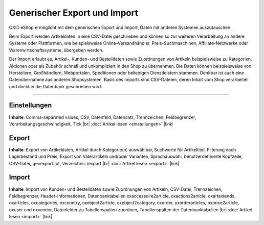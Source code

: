 Generischer Export und Import
=============================

OXID eShop ermöglicht mit dem generischen Export und Import, Daten mit anderen Systemen auszutauschen.

Beim Export werden Artikeldaten in eine CSV-Datei geschrieben und können so zur weiteren Verarbeitung an andere Systeme oder Plattformen, wie beispielsweise Online-Versandhändler, Preis-Suchmaschinen, Affiliate-Netzwerke oder Warenwirtschaftssysteme, übergeben werden.

.. image:: ../../media/screenshots/oxbait01.png
   :alt: Generischer Export und Import
   :height: 292
   :width: 650

Der Import erlaubt es, Artikel-, Kunden- und Bestelldaten sowie Zuordnungen von Artikeln beispielsweise zu Kategorien, Aktionen oder als Zubehör schnell und unkompliziert in den Shop zu übernehmen. Die Daten können beispielsweise von Herstellern, Großhändlern, Webportalen, Speditionen oder beliebigen Dienstleistern stammen. Denkbar ist auch eine Datenübernahme aus anderen Shopsystemen. Basis des Imports sind CSV-Dateien, deren Inhalt vom Shop verarbeitet und direkt in die Datenbank geschrieben wird.

-----------------------------------------------------------------------------------------

Einstellungen
-------------
**Inhalte**:
Comma-separated values, CSV, Datenfeld, Datensatz, Trennzeichen, Feldbegrenzer, Verarbeitungsgeschwindigkeit, Tick |br|
:doc:`Artikel lesen <einstellungen>` |link|

Export
------
**Inhalte**:
Export von Artikeldaten, Artikel durch Kategorie(n) auswählbar, Suchworte für Artikeltitel, Filterung nach Lagerbestand und Preis, Export von Vaterartikeln und/oder Varianten, Sprachauswahl, benutzerdefinierte Kopfzeile, CSV-Datei, genexport.txt, Verzeichnis /export |br|
:doc:`Artikel lesen <export>` |link|

Import
------
**Inhalte**:
Import von Kunden- und Bestelldaten sowie Zuordnungen von Artikeln, CSV-Datei, Trennzeichen, Feldbegrenzer, Header-Informationen, Datenbanktabellen oxaccessoire2article, oxactions2article, oxartextends, oxarticles, oxcategories, oxcountry, oxobject2article, oxobject2category, oxorder, oxorderarticles, oxprice2article, oxuser und oxvendor, Datenfelder zu Tabellenspalten zuordnen, Tabellenspalten der Datenbanktabellen |br|
:doc:`Artikel lesen <import>` |link|


.. Intern: oxbait, Status: